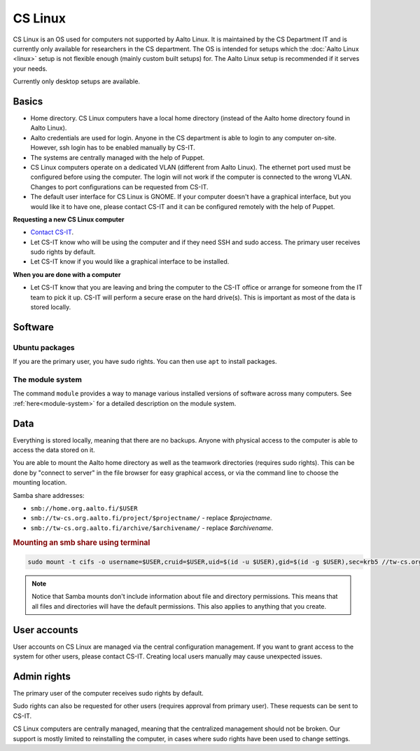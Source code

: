 ========
CS Linux
========

CS Linux is an OS used for computers not supported by Aalto Linux. 
It is maintained by the CS Department IT and is currently only available for researchers in the CS department.
The OS is intended for setups which the :doc:`Aalto Linux <linux>` setup is not flexible enough (mainly custom built setups) for.
The Aalto Linux setup is recommended if it serves your needs.

Currently only desktop setups are available.

Basics
------

-  Home directory. CS Linux computers have a local home directory (instead of the Aalto home directory found in Aalto Linux).
-  Aalto credentials are used for login. Anyone in the CS department is able to login to any computer on-site. However, ssh login has to be enabled manually by CS-IT.
-  The systems are centrally managed with the help of Puppet.
-  CS Linux computers operate on a dedicated VLAN (different from Aalto Linux). The ethernet port used must be configured before using the computer. The login will not work if the computer is connected to the wrong VLAN. Changes to port configurations can be requested from CS-IT.
-  The default user interface for CS Linux is GNOME. If your computer doesn't have a graphical interface, but you would like it to have one, please contact CS-IT and it can be configured remotely with the help of Puppet.

**Requesting a new CS Linux computer**

- `Contact CS-IT <https://wiki.aalto.fi/display/CSdept/IT>`__.
-  Let CS-IT know who will be using the computer and if they need SSH and sudo access. The primary user receives sudo rights by default.
-  Let CS-IT know if you would like a graphical interface to be installed.

**When you are done with a computer**

-  Let CS-IT know that you are leaving and bring the computer to the CS-IT office or arrange for someone from the IT team to pick it up. CS-IT will perform a secure erase on the hard drive(s). This is important as most of the data is stored locally.

Software
--------

Ubuntu packages
~~~~~~~~~~~~~~~

If you are the primary user, you have sudo rights. You can then use ``apt`` to install packages.

The module system
~~~~~~~~~~~~~~~~~

The command ``module`` provides a way to manage various installed
versions of software across many computers. See :ref:`here<module-system>` for a detailed description on the module system.

Data
----

Everything is stored locally, meaning that there are no backups.
Anyone with physical access to the computer is able to access the data stored on it.

You are able to mount the Aalto home directory as well as the teamwork directories (requires sudo rights). This can be done by "connect to server"
in the file browser for easy graphical access, or via the command line
to choose the mounting location.

Samba share addresses:

-  ``smb://home.org.aalto.fi/$USER``
-  ``smb://tw-cs.org.aalto.fi/project/$projectname/`` - replace *$projectname*.
-  ``smb://tw-cs.org.aalto.fi/archive/$archivename/`` - replace *$archivename*.

.. rubric:: Mounting an smb share using terminal
.. code-block:: bash
  
  sudo mount -t cifs -o username=$USER,cruid=$USER,uid=$(id -u $USER),gid=$(id -g $USER),sec=krb5 //tw-cs.org.aalto.fi/project/ ~/mnt

.. note::

   Notice that Samba mounts don't include information about file and directory permissions.
   This means that all files and directories will have the default permissions. This also applies to anything that you create.

User accounts
-------------

User accounts on CS Linux are managed via the central configuration management. If you want to grant access to the system for other users, please contact CS-IT. Creating local users manually may cause unexpected issues.

Admin rights
------------

The primary user of the computer receives sudo rights by default.

Sudo rights can also be requested for other users (requires approval from primary user). These requests can be sent to CS-IT.

CS Linux computers are centrally managed, meaning that the centralized management should not be broken.
Our support is mostly limited to reinstalling the computer, in cases where sudo rights have been used to change settings.
